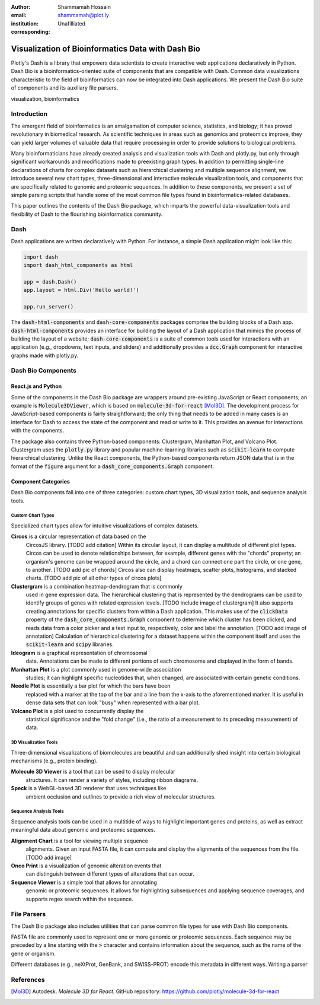 :author: Shammamah Hossain
:email: shammamah@plot.ly
:institution: Unafilliated
:corresponding:


--------------------------------------------------
Visualization of Bioinformatics Data with Dash Bio
--------------------------------------------------


.. class:: abstract

   Plotly's Dash is a library that empowers data scientists to create
   interactive web applications declaratively in Python. Dash Bio is a
   bioinformatics-oriented suite of components that are compatible
   with Dash. Common data visualizations characteristic to the field
   of bioinformatics can now be integrated into Dash applications. We
   present the Dash Bio suite of components and its auxiliary file
   parsers.

.. class:: keywords

   visualization, bioinformatics

Introduction
------------

The emergent field of bioinformatics is an amalgamation of computer
science, statistics, and biology; it has proved revolutionary in
biomedical research.  As scientific techniques in areas such as
genomics and proteomics improve, they can yield larger volumes of
valuable data that require processing in order to provide solutions to
biological problems.

Many bioinformaticians have already created analysis and visualization
tools with Dash and plotly.py, but only through significant
workarounds and modifications made to preexisting graph types. In
addition to permitting single-line declarations of charts for complex
datasets such as hierarchical clustering and multiple sequence
alignment, we introduce several new chart types, three-dimensional and
interactive molecule visualization tools, and components that are
specifically related to genomic and proteomic sequences. In addition
to these components, we present a set of simple parsing scripts that
handle some of the most common file types found in
bioinformatics-related databases.

This paper outlines the contents of the Dash Bio package, which
imparts the powerful data-visualization tools and flexibility of Dash
to the flourishing bioinformatics community.

Dash
----

Dash applications are written declaratively with Python. For instance,
a simple Dash application might look like this:

.. code-block:: python

   import dash
   import dash_html_components as html

   app = dash.Dash()
   app.layout = html.Div('Hello world!')

   app.run_server()

The :code:`dash-html-components` and :code:`dash-core-components`
packages comprise the building blocks of a Dash
app. :code:`dash-html-components` provides an interface for building
the layout of a Dash application that mimics the process of building
the layout of a website; :code:`dash-core-components` is a suite of
common tools used for interactions with an application (e.g.,
dropdowns, text inputs, and sliders) and additionally provides a
:code:`dcc.Graph` component for interactive graphs made with
plotly.py.

Dash Bio Components
-------------------

React.js and Python
###################

Some of the components in the Dash Bio package are wrappers around
pre-existing JavaScript or React components; an example is
:code:`Molecule3DViewer`, which is based on
:code:`molecule-3d-for-react` [Mol3D]_. The development process for
JavaScript-based components is fairly straightforward; the only thing
that needs to be added in many cases is an interface for Dash to
access the state of the component and read or write to it. This
provides an avenue for interactions with the components.

The package also contains three Python-based components: Clustergram,
Manhattan Plot, and Volcano Plot. Clustergram uses the
:code:`plotly.py` library and popular machine-learning libraries such
as :code:`scikit-learn` to compute hierarchical clustering. Unlike the
React components, the Python-based components return JSON data that is
in the format of the :code:`figure` argument for a
:code:`dash_core_components.Graph` component.

Component Categories
####################

Dash Bio components fall into one of three categories: custom chart
types, 3D visualization tools, and sequence analysis tools.

Custom Chart Types
==================

Specialized chart types allow for intuitive visualizations of complex
datasets.

**Circos** is a circular representation of data based on the
 CircosJS library. [TODO add citation] Within its circular layout, it
 can display a multitude of different plot types. Circos can be used
 to denote relationships between, for example, different genes with
 the "chords" property; an organism's genome can be wrapped around the
 circle, and a chord can connect one part the circle, or one gene, to
 another. [TODO add pic of chords] Circos also can display heatmaps,
 scatter plots, histograms, and stacked charts. [TODO add pic of all
 other types of circos plots]

**Clustergram** is a combination heatmap-dendrogram that is commonly
 used in gene expression data. The hierarchical clustering that is
 represented by the dendrograms can be used to identify groups of
 genes with related expression levels. [TODO include image of
 clustergram] It also supports creating annotations for specific
 clusters from within a Dash application. This makes use of the
 :code:`clickData` property of the :code:`dash_core_components.Graph`
 component to determine which cluster has been clicked, and reads data
 from a color picker and a text input to, respectively, color and
 label the annotation. [TODO add image of annotation] Calculation of
 hierarchical clustering for a dataset happens within the component
 itself and uses the :code:`scikit-learn` and :code:`scipy` libraries.

**Ideogram** is a graphical representation of chromosomal
 data. Annotations can be made to different portions of each
 chromosome and displayed in the form of bands.

**Manhattan Plot** is a plot commonly used in genome-wide association
 studies; it can highlight specific nucleotides that, when changed,
 are associated with certain genetic conditions.

**Needle Plot** is essentially a bar plot for which the bars have been
 replaced with a marker at the top of the bar and a line from the
 x-axis to the aforementioned marker. It is useful in dense data sets
 that can look "busy" when represented with a bar plot.

**Volcano Plot** is a plot used to concurrently display the
 statistical significance and the "fold change" (i.e., the ratio of a
 measurement to its preceding measurement) of data.

3D Visualization Tools
======================

Three-dimensional visualizations of biomolecules are beautiful and can
additionally shed insight into certain biological mechanisms (e.g.,
protein binding).

**Molecule 3D Viewer** is a tool that can be used to display molecular
 structures. It can render a variety of styles, including ribbon
 diagrams.

**Speck** is a WebGL-based 3D renderer that uses techniques like
 ambient occlusion and outlines to provide a rich view of molecular
 structures.

Sequence Analysis Tools
=======================

Sequence analysis tools can be used in a multitide of ways to
highlight important genes and proteins, as well as extract meaningful
data about genomic and proteomic sequences.

**Alignment Chart** is a tool for viewing multiple sequence
 alignments. Given an input FASTA file, it can compute and display the
 alignments of the sequences from the file. [TODO add image]

**Onco Print** is a visualization of genomic alteration events that
 can distinguish between different types of alterations that can
 occur.

**Sequence Viewer** is a simple tool that allows for annotating
 genomic or proteomic sequences. It allows for highlighting
 subsequences and applying sequence coverages, and supports regex
 search within the sequence.

File Parsers
------------

The Dash Bio package also includes utilities that can parse common
file types for use with Dash Bio components.

FASTA file are commonly used to represent one or more genomic or
proteomic sequences. Each sequence may be preceded by a line starting
with the :code:`>` character and contains information about the
sequence, such as the name of the gene or organism.

Different databases (e.g., neXtProt, GenBank, and SWISS-PROT) encode this metadata in different ways. Writing a parser

References
----------

.. [Mol3D] Autodesk. *Molecule 3D for React*. GitHub repository:
	     `<https://github.com/plotly/molecule-3d-for-react>`_

